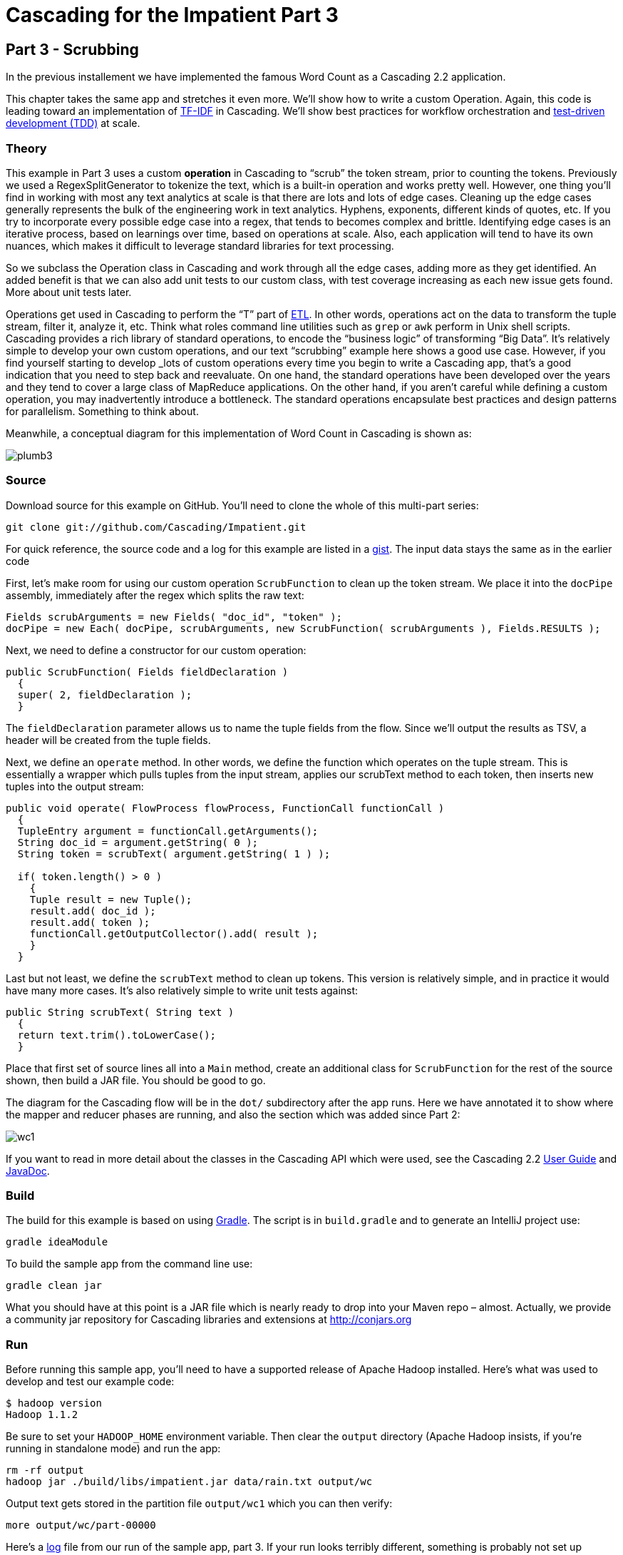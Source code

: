 # Cascading for the Impatient Part 3

Part 3 - Scrubbing
-----------------

In the previous installement we have implemented the famous Word Count
as a Cascading 2.2 application.

This chapter takes the same app and stretches it even more. We’ll show how to
write a custom Operation. Again, this code is leading toward an implementation
of http://en.wikipedia.org/wiki/Tf*idf[TF-IDF] in Cascading. We’ll show best
practices for workflow orchestration and
http://en.wikipedia.org/wiki/Test-driven_development[test-driven development
(TDD)] at scale.

Theory
~~~~~~

This example in Part 3 uses a custom *operation* in Cascading to “scrub” the
token stream, prior to counting the tokens. Previously we used a
RegexSplitGenerator to tokenize the text, which is a built-in operation and
works pretty well. However, one thing you’ll find in working with most any text
analytics at scale is that there are lots and lots of edge cases. Cleaning up
the edge cases generally represents the bulk of the engineering work in text
analytics. Hyphens, exponents, different kinds of quotes, etc. If you try to
incorporate every possible edge case into a regex, that tends to becomes
complex and brittle. Identifying edge cases is an iterative process, based on
learnings over time, based on operations at scale. Also, each application will
tend to have its own nuances, which makes it difficult to leverage standard
libraries for text processing.

So we subclass the Operation class in Cascading and work through all the edge
cases, adding more as they get identified. An added benefit is that we can also
add unit tests to our custom class, with test coverage increasing as each new
issue gets found. More about unit tests later.

Operations get used in Cascading to perform the “T” part of
http://en.wikipedia.org/wiki/Extract,_transform,_load[ETL]. In other words,
operations act on the data to transform the tuple stream, filter it, analyze it,
etc. Think what roles command line utilities such as `grep` or `awk` perform in Unix
shell scripts. Cascading provides a rich library of standard operations, to
encode the “business logic” of transforming “Big Data”. It’s relatively simple
to develop your own custom operations, and our text “scrubbing” example here
shows a good use case. However, if you find yourself starting to develop _lots_ of
custom operations every time you begin to write a Cascading app, that’s a good
indication that you need to step back and reevaluate. On one hand, the standard
operations have been developed over the years and they tend to cover a large
class of MapReduce applications. On the other hand, if you aren’t careful while
defining a custom operation, you may inadvertently introduce a bottleneck. The
standard operations encapsulate best practices and design patterns for
parallelism. Something to think about.

Meanwhile, a conceptual diagram for this implementation of Word Count in
Cascading is shown as:

image:plumb3.png[]

Source
~~~~~~

Download source for this example on GitHub. You’ll need to clone the whole of
this multi-part series:

    git clone git://github.com/Cascading/Impatient.git

For quick reference, the source code and a log for this example are listed in a
https://gist.github.com/3021655[gist]. The input data stays the same as in the
earlier code

First, let’s make room for using our custom operation `ScrubFunction` to clean up
the token stream. We place it into the `docPipe` assembly, immediately after the
regex which splits the raw text:

[source,java]
----
Fields scrubArguments = new Fields( "doc_id", "token" );
docPipe = new Each( docPipe, scrubArguments, new ScrubFunction( scrubArguments ), Fields.RESULTS );
----

Next, we need to define a constructor for our custom operation:

[source,java]
----
public ScrubFunction( Fields fieldDeclaration )
  {
  super( 2, fieldDeclaration );
  }
----

The `fieldDeclaration` parameter allows us to name the tuple fields from the
flow. Since we’ll output the results as TSV, a header will be created from the
tuple fields.

Next, we define an `operate` method. In other words, we define the function which
operates on the tuple stream. This is essentially a wrapper which pulls tuples
from the input stream, applies our scrubText method to each token, then inserts
new tuples into the output stream:

[source,java]
----
public void operate( FlowProcess flowProcess, FunctionCall functionCall )
  {
  TupleEntry argument = functionCall.getArguments();
  String doc_id = argument.getString( 0 );
  String token = scrubText( argument.getString( 1 ) );

  if( token.length() > 0 )
    {
    Tuple result = new Tuple();
    result.add( doc_id );
    result.add( token );
    functionCall.getOutputCollector().add( result );
    }
  }
----

Last but not least, we define the `scrubText` method to clean up tokens. This
version is relatively simple, and in practice it would have many more cases.
It’s also relatively simple to write unit tests against:

[source,java]
----
public String scrubText( String text )
  {
  return text.trim().toLowerCase();
  }
----

Place that first set of source lines all into a `Main` method, create an
additional class for `ScrubFunction` for the rest of the source shown, then build
a JAR file. You should be good to go.

The diagram for the Cascading flow will be in the `dot/` subdirectory after the
app runs. Here we have annotated it to show where the mapper and reducer phases
are running, and also the section which was added since Part 2:

image:wc1.png[]

If you want to read in more detail about the classes in the Cascading API which
were used, see the Cascading 2.2
http://docs.cascading.org/cascading/2.1/userguide/html/[User Guide] and
http://docs.cascading.org/cascading/2.0/javadoc/[JavaDoc].

Build
~~~~~

The build for this example is based on using http://gradle.org[Gradle]. The
script is in `build.gradle` and to generate an IntelliJ project use:

    gradle ideaModule

To build the sample app from the command line use:

    gradle clean jar

What you should have at this point is a JAR file which is nearly ready to drop
into your Maven repo – almost. Actually, we provide a community jar repository
for Cascading libraries and extensions at http://conjars.org

Run
~~~

Before running this sample app, you’ll need to have a supported release of
Apache Hadoop installed. Here’s what was used to develop and test our example
code:

    $ hadoop version
    Hadoop 1.1.2

Be sure to set your `HADOOP_HOME` environment variable. Then clear the `output`
directory (Apache Hadoop insists, if you’re running in standalone mode) and run
the app:

    rm -rf output
    hadoop jar ./build/libs/impatient.jar data/rain.txt output/wc

Output text gets stored in the partition file `output/wc1` which you can then
verify:

    more output/wc/part-00000

Here’s a https://gist.github.com/3021655[log] file from our run of the sample
app, part 3. If your run looks terribly different, something is probably not set
up correctly. Drop us a line on the cascading-user email forum.

For those familiar with Apache Pig, we have included a comparable script, and to run that:

    rm -rf output
    mkdir -p dot
    pig -p docPath=./data/rain.txt -p wcPath=./output/wc -p stopPath=./data/en.stop ./src/scripts/wc.pig


